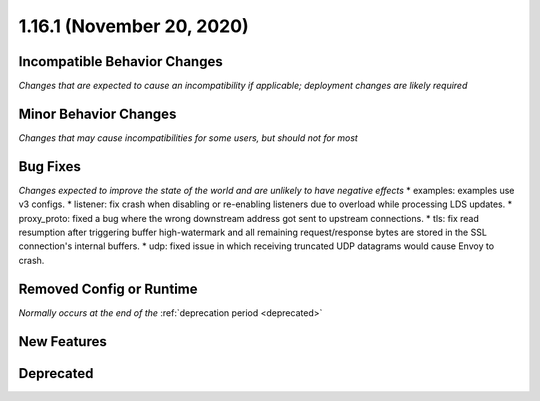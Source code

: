1.16.1 (November 20, 2020)
==========================

Incompatible Behavior Changes
-----------------------------
*Changes that are expected to cause an incompatibility if applicable; deployment changes are likely required*

Minor Behavior Changes
----------------------
*Changes that may cause incompatibilities for some users, but should not for most*

Bug Fixes
---------
*Changes expected to improve the state of the world and are unlikely to have negative effects*
* examples: examples use v3 configs.
* listener: fix crash when disabling or re-enabling listeners due to overload while processing LDS updates.
* proxy_proto: fixed a bug where the wrong downstream address got sent to upstream connections.
* tls: fix read resumption after triggering buffer high-watermark and all remaining request/response bytes are stored in the SSL connection's internal buffers.
* udp: fixed issue in which receiving truncated UDP datagrams would cause Envoy to crash.

Removed Config or Runtime
-------------------------
*Normally occurs at the end of the* :ref:`deprecation period <deprecated>`

New Features
------------

Deprecated
----------
